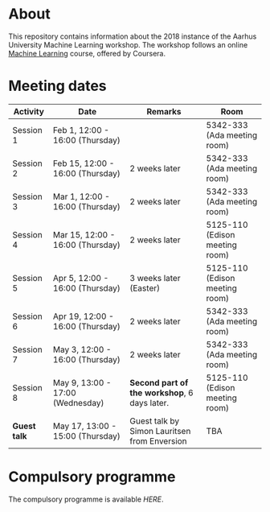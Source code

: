 #+STARTUP: showall

* About

This repository contains information about the 2018 instance of the Aarhus University Machine Learning workshop. The workshop follows an online [[https://www.coursera.org/learn/machine-learning][Machine Learning]] course, offered by Coursera.

* Meeting dates

| Activity     | Date                             | Remarks                                      | Room                           |
|--------------+----------------------------------+----------------------------------------------+--------------------------------|
| Session 1    | Feb 1, 12:00 - 16:00 (Thursday)  |                                              | 5342-333 (Ada meeting room)    |
| Session 2    | Feb 15, 12:00 - 16:00 (Thursday) | 2 weeks later                                | 5342-333 (Ada meeting room)    |
| Session 3    | Mar 1, 12:00 - 16:00 (Thursday)  | 2 weeks later                                | 5342-333 (Ada meeting room)    |
| Session 4    | Mar 15, 12:00 - 16:00 (Thursday) | 2 weeks later                                | 5125-110 (Edison meeting room) |
| Session 5    | Apr 5, 12:00 - 16:00 (Thursday)  | 3 weeks later (Easter)                       | 5125-110 (Edison meeting room) |
| Session 6    | Apr 19, 12:00 - 16:00 (Thursday) | 2 weeks later                                | 5342-333 (Ada meeting room)    |
| Session 7    | May 3, 12:00 - 16:00 (Thursday)  | 2 weeks later                                | 5342-333 (Ada meeting room)    |
| Session 8    | May 9, 13:00 - 17:00 (Wednesday) | *Second part of the workshop*, 6 days later. | 5125-110 (Edison meeting room) |
| *Guest talk* | May 17, 13:00 - 15:00 (Thursday) | Guest talk by Simon Lauritsen from Enversion | TBA                            |

* Compulsory programme

The compulsory programme is available [[compulsory-programme.pdf][HERE]].
